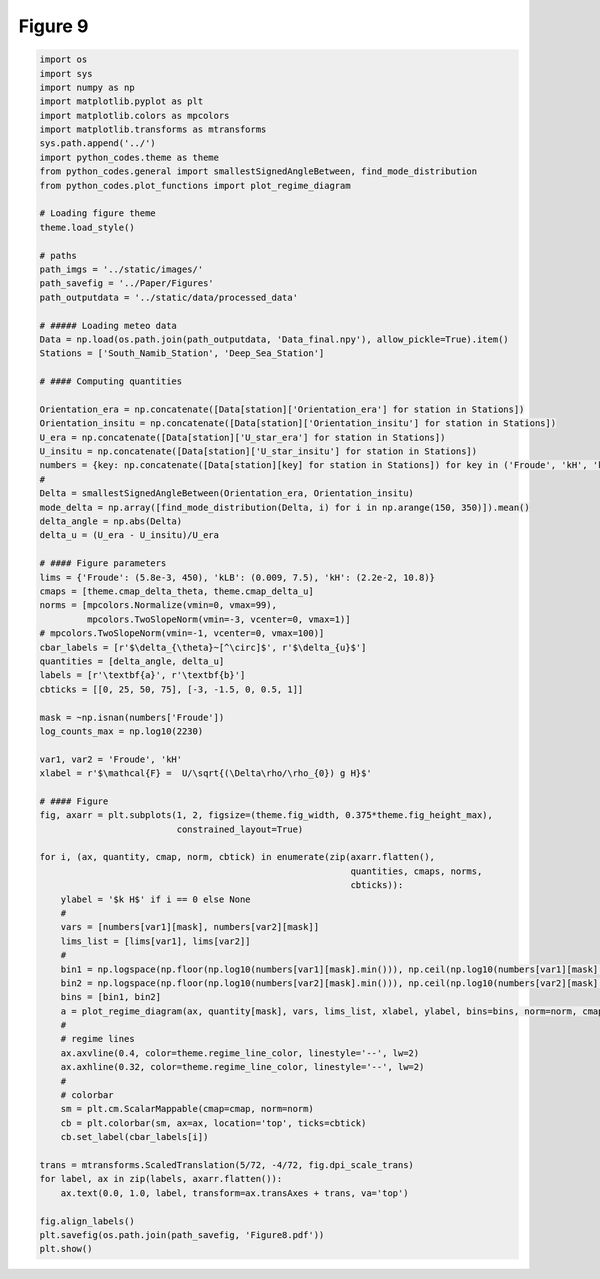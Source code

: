 
.. DO NOT EDIT.
.. THIS FILE WAS AUTOMATICALLY GENERATED BY SPHINX-GALLERY.
.. TO MAKE CHANGES, EDIT THE SOURCE PYTHON FILE:
.. "Paper_figure/Figure08.py"
.. LINE NUMBERS ARE GIVEN BELOW.

.. only:: html

    .. note::
        :class: sphx-glr-download-link-note

        Click :ref:`here <sphx_glr_download_Paper_figure_Figure08.py>`
        to download the full example code

.. rst-class:: sphx-glr-example-title

.. _sphx_glr_Paper_figure_Figure08.py:


============
Figure 9
============

.. GENERATED FROM PYTHON SOURCE LINES 7-94



.. image-sg:: /Paper_figure/images/sphx_glr_Figure08_001.png
   :alt: Figure08
   :srcset: /Paper_figure/images/sphx_glr_Figure08_001.png
   :class: sphx-glr-single-img





.. code-block:: default


    import os
    import sys
    import numpy as np
    import matplotlib.pyplot as plt
    import matplotlib.colors as mpcolors
    import matplotlib.transforms as mtransforms
    sys.path.append('../')
    import python_codes.theme as theme
    from python_codes.general import smallestSignedAngleBetween, find_mode_distribution
    from python_codes.plot_functions import plot_regime_diagram

    # Loading figure theme
    theme.load_style()

    # paths
    path_imgs = '../static/images/'
    path_savefig = '../Paper/Figures'
    path_outputdata = '../static/data/processed_data'

    # ##### Loading meteo data
    Data = np.load(os.path.join(path_outputdata, 'Data_final.npy'), allow_pickle=True).item()
    Stations = ['South_Namib_Station', 'Deep_Sea_Station']

    # #### Computing quantities

    Orientation_era = np.concatenate([Data[station]['Orientation_era'] for station in Stations])
    Orientation_insitu = np.concatenate([Data[station]['Orientation_insitu'] for station in Stations])
    U_era = np.concatenate([Data[station]['U_star_era'] for station in Stations])
    U_insitu = np.concatenate([Data[station]['U_star_insitu'] for station in Stations])
    numbers = {key: np.concatenate([Data[station][key] for station in Stations]) for key in ('Froude', 'kH', 'kLB')}
    #
    Delta = smallestSignedAngleBetween(Orientation_era, Orientation_insitu)
    mode_delta = np.array([find_mode_distribution(Delta, i) for i in np.arange(150, 350)]).mean()
    delta_angle = np.abs(Delta)
    delta_u = (U_era - U_insitu)/U_era

    # #### Figure parameters
    lims = {'Froude': (5.8e-3, 450), 'kLB': (0.009, 7.5), 'kH': (2.2e-2, 10.8)}
    cmaps = [theme.cmap_delta_theta, theme.cmap_delta_u]
    norms = [mpcolors.Normalize(vmin=0, vmax=99),
             mpcolors.TwoSlopeNorm(vmin=-3, vcenter=0, vmax=1)]
    # mpcolors.TwoSlopeNorm(vmin=-1, vcenter=0, vmax=100)]
    cbar_labels = [r'$\delta_{\theta}~[^\circ]$', r'$\delta_{u}$']
    quantities = [delta_angle, delta_u]
    labels = [r'\textbf{a}', r'\textbf{b}']
    cbticks = [[0, 25, 50, 75], [-3, -1.5, 0, 0.5, 1]]

    mask = ~np.isnan(numbers['Froude'])
    log_counts_max = np.log10(2230)

    var1, var2 = 'Froude', 'kH'
    xlabel = r'$\mathcal{F} =  U/\sqrt{(\Delta\rho/\rho_{0}) g H}$'

    # #### Figure
    fig, axarr = plt.subplots(1, 2, figsize=(theme.fig_width, 0.375*theme.fig_height_max),
                              constrained_layout=True)

    for i, (ax, quantity, cmap, norm, cbtick) in enumerate(zip(axarr.flatten(),
                                                               quantities, cmaps, norms,
                                                               cbticks)):
        ylabel = '$k H$' if i == 0 else None
        #
        vars = [numbers[var1][mask], numbers[var2][mask]]
        lims_list = [lims[var1], lims[var2]]
        #
        bin1 = np.logspace(np.floor(np.log10(numbers[var1][mask].min())), np.ceil(np.log10(numbers[var1][mask].max())), 50)
        bin2 = np.logspace(np.floor(np.log10(numbers[var2][mask].min())), np.ceil(np.log10(numbers[var2][mask].max())), 50)
        bins = [bin1, bin2]
        a = plot_regime_diagram(ax, quantity[mask], vars, lims_list, xlabel, ylabel, bins=bins, norm=norm, cmap=cmap, type='binned')
        #
        # regime lines
        ax.axvline(0.4, color=theme.regime_line_color, linestyle='--', lw=2)
        ax.axhline(0.32, color=theme.regime_line_color, linestyle='--', lw=2)
        #
        # colorbar
        sm = plt.cm.ScalarMappable(cmap=cmap, norm=norm)
        cb = plt.colorbar(sm, ax=ax, location='top', ticks=cbtick)
        cb.set_label(cbar_labels[i])

    trans = mtransforms.ScaledTranslation(5/72, -4/72, fig.dpi_scale_trans)
    for label, ax in zip(labels, axarr.flatten()):
        ax.text(0.0, 1.0, label, transform=ax.transAxes + trans, va='top')

    fig.align_labels()
    plt.savefig(os.path.join(path_savefig, 'Figure8.pdf'))
    plt.show()


.. rst-class:: sphx-glr-timing

   **Total running time of the script:** ( 0 minutes  1.835 seconds)


.. _sphx_glr_download_Paper_figure_Figure08.py:


.. only :: html

 .. container:: sphx-glr-footer
    :class: sphx-glr-footer-example



  .. container:: sphx-glr-download sphx-glr-download-python

     :download:`Download Python source code: Figure08.py <Figure08.py>`



  .. container:: sphx-glr-download sphx-glr-download-jupyter

     :download:`Download Jupyter notebook: Figure08.ipynb <Figure08.ipynb>`


.. only:: html

 .. rst-class:: sphx-glr-signature

    `Gallery generated by Sphinx-Gallery <https://sphinx-gallery.github.io>`_
